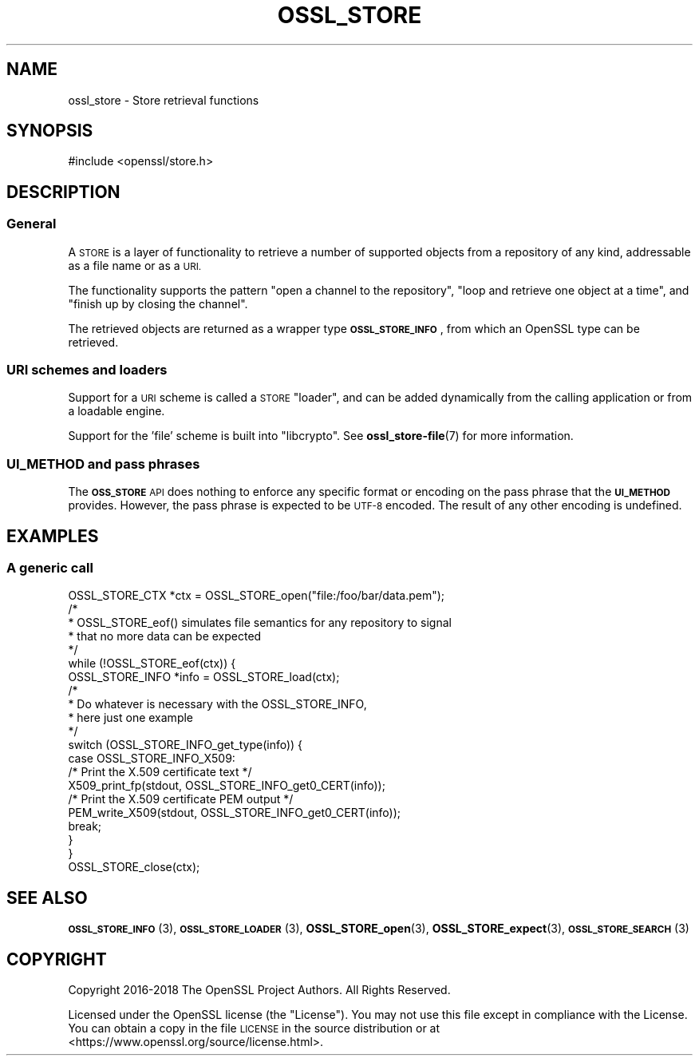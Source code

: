 .\" Automatically generated by Pod::Man 4.10 (Pod::Simple 3.35)
.\"
.\" Standard preamble:
.\" ========================================================================
.de Sp \" Vertical space (when we can't use .PP)
.if t .sp .5v
.if n .sp
..
.de Vb \" Begin verbatim text
.ft CW
.nf
.ne \\$1
..
.de Ve \" End verbatim text
.ft R
.fi
..
.\" Set up some character translations and predefined strings.  \*(-- will
.\" give an unbreakable dash, \*(PI will give pi, \*(L" will give a left
.\" double quote, and \*(R" will give a right double quote.  \*(C+ will
.\" give a nicer C++.  Capital omega is used to do unbreakable dashes and
.\" therefore won't be available.  \*(C` and \*(C' expand to `' in nroff,
.\" nothing in troff, for use with C<>.
.tr \(*W-
.ds C+ C\v'-.1v'\h'-1p'\s-2+\h'-1p'+\s0\v'.1v'\h'-1p'
.ie n \{\
.    ds -- \(*W-
.    ds PI pi
.    if (\n(.H=4u)&(1m=24u) .ds -- \(*W\h'-12u'\(*W\h'-12u'-\" diablo 10 pitch
.    if (\n(.H=4u)&(1m=20u) .ds -- \(*W\h'-12u'\(*W\h'-8u'-\"  diablo 12 pitch
.    ds L" ""
.    ds R" ""
.    ds C` ""
.    ds C' ""
'br\}
.el\{\
.    ds -- \|\(em\|
.    ds PI \(*p
.    ds L" ``
.    ds R" ''
.    ds C`
.    ds C'
'br\}
.\"
.\" Escape single quotes in literal strings from groff's Unicode transform.
.ie \n(.g .ds Aq \(aq
.el       .ds Aq '
.\"
.\" If the F register is >0, we'll generate index entries on stderr for
.\" titles (.TH), headers (.SH), subsections (.SS), items (.Ip), and index
.\" entries marked with X<> in POD.  Of course, you'll have to process the
.\" output yourself in some meaningful fashion.
.\"
.\" Avoid warning from groff about undefined register 'F'.
.de IX
..
.nr rF 0
.if \n(.g .if rF .nr rF 1
.if (\n(rF:(\n(.g==0)) \{\
.    if \nF \{\
.        de IX
.        tm Index:\\$1\t\\n%\t"\\$2"
..
.        if !\nF==2 \{\
.            nr % 0
.            nr F 2
.        \}
.    \}
.\}
.rr rF
.\"
.\" Accent mark definitions (@(#)ms.acc 1.5 88/02/08 SMI; from UCB 4.2).
.\" Fear.  Run.  Save yourself.  No user-serviceable parts.
.    \" fudge factors for nroff and troff
.if n \{\
.    ds #H 0
.    ds #V .8m
.    ds #F .3m
.    ds #[ \f1
.    ds #] \fP
.\}
.if t \{\
.    ds #H ((1u-(\\\\n(.fu%2u))*.13m)
.    ds #V .6m
.    ds #F 0
.    ds #[ \&
.    ds #] \&
.\}
.    \" simple accents for nroff and troff
.if n \{\
.    ds ' \&
.    ds ` \&
.    ds ^ \&
.    ds , \&
.    ds ~ ~
.    ds /
.\}
.if t \{\
.    ds ' \\k:\h'-(\\n(.wu*8/10-\*(#H)'\'\h"|\\n:u"
.    ds ` \\k:\h'-(\\n(.wu*8/10-\*(#H)'\`\h'|\\n:u'
.    ds ^ \\k:\h'-(\\n(.wu*10/11-\*(#H)'^\h'|\\n:u'
.    ds , \\k:\h'-(\\n(.wu*8/10)',\h'|\\n:u'
.    ds ~ \\k:\h'-(\\n(.wu-\*(#H-.1m)'~\h'|\\n:u'
.    ds / \\k:\h'-(\\n(.wu*8/10-\*(#H)'\z\(sl\h'|\\n:u'
.\}
.    \" troff and (daisy-wheel) nroff accents
.ds : \\k:\h'-(\\n(.wu*8/10-\*(#H+.1m+\*(#F)'\v'-\*(#V'\z.\h'.2m+\*(#F'.\h'|\\n:u'\v'\*(#V'
.ds 8 \h'\*(#H'\(*b\h'-\*(#H'
.ds o \\k:\h'-(\\n(.wu+\w'\(de'u-\*(#H)/2u'\v'-.3n'\*(#[\z\(de\v'.3n'\h'|\\n:u'\*(#]
.ds d- \h'\*(#H'\(pd\h'-\w'~'u'\v'-.25m'\f2\(hy\fP\v'.25m'\h'-\*(#H'
.ds D- D\\k:\h'-\w'D'u'\v'-.11m'\z\(hy\v'.11m'\h'|\\n:u'
.ds th \*(#[\v'.3m'\s+1I\s-1\v'-.3m'\h'-(\w'I'u*2/3)'\s-1o\s+1\*(#]
.ds Th \*(#[\s+2I\s-2\h'-\w'I'u*3/5'\v'-.3m'o\v'.3m'\*(#]
.ds ae a\h'-(\w'a'u*4/10)'e
.ds Ae A\h'-(\w'A'u*4/10)'E
.    \" corrections for vroff
.if v .ds ~ \\k:\h'-(\\n(.wu*9/10-\*(#H)'\s-2\u~\d\s+2\h'|\\n:u'
.if v .ds ^ \\k:\h'-(\\n(.wu*10/11-\*(#H)'\v'-.4m'^\v'.4m'\h'|\\n:u'
.    \" for low resolution devices (crt and lpr)
.if \n(.H>23 .if \n(.V>19 \
\{\
.    ds : e
.    ds 8 ss
.    ds o a
.    ds d- d\h'-1'\(ga
.    ds D- D\h'-1'\(hy
.    ds th \o'bp'
.    ds Th \o'LP'
.    ds ae ae
.    ds Ae AE
.\}
.rm #[ #] #H #V #F C
.\" ========================================================================
.\"
.IX Title "OSSL_STORE 7"
.TH OSSL_STORE 7 "2019-02-12" "1.1.1a-dev" "OpenSSL"
.\" For nroff, turn off justification.  Always turn off hyphenation; it makes
.\" way too many mistakes in technical documents.
.if n .ad l
.nh
.SH "NAME"
ossl_store \- Store retrieval functions
.SH "SYNOPSIS"
.IX Header "SYNOPSIS"
#include <openssl/store.h>
.SH "DESCRIPTION"
.IX Header "DESCRIPTION"
.SS "General"
.IX Subsection "General"
A \s-1STORE\s0 is a layer of functionality to retrieve a number of supported
objects from a repository of any kind, addressable as a file name or
as a \s-1URI.\s0
.PP
The functionality supports the pattern \*(L"open a channel to the
repository\*(R", \*(L"loop and retrieve one object at a time\*(R", and \*(L"finish up
by closing the channel\*(R".
.PP
The retrieved objects are returned as a wrapper type \fB\s-1OSSL_STORE_INFO\s0\fR,
from which an OpenSSL type can be retrieved.
.SS "\s-1URI\s0 schemes and loaders"
.IX Subsection "URI schemes and loaders"
Support for a \s-1URI\s0 scheme is called a \s-1STORE\s0 \*(L"loader\*(R", and can be added
dynamically from the calling application or from a loadable engine.
.PP
Support for the 'file' scheme is built into \f(CW\*(C`libcrypto\*(C'\fR.
See \fBossl_store\-file\fR\|(7) for more information.
.SS "\s-1UI_METHOD\s0 and pass phrases"
.IX Subsection "UI_METHOD and pass phrases"
The \fB\s-1OSS_STORE\s0\fR \s-1API\s0 does nothing to enforce any specific format or
encoding on the pass phrase that the \fB\s-1UI_METHOD\s0\fR provides.  However,
the pass phrase is expected to be \s-1UTF\-8\s0 encoded.  The result of any
other encoding is undefined.
.SH "EXAMPLES"
.IX Header "EXAMPLES"
.SS "A generic call"
.IX Subsection "A generic call"
.Vb 1
\& OSSL_STORE_CTX *ctx = OSSL_STORE_open("file:/foo/bar/data.pem");
\&
\& /*
\&  * OSSL_STORE_eof() simulates file semantics for any repository to signal
\&  * that no more data can be expected
\&  */
\& while (!OSSL_STORE_eof(ctx)) {
\&     OSSL_STORE_INFO *info = OSSL_STORE_load(ctx);
\&
\&     /*
\&      * Do whatever is necessary with the OSSL_STORE_INFO,
\&      * here just one example
\&      */
\&     switch (OSSL_STORE_INFO_get_type(info)) {
\&     case OSSL_STORE_INFO_X509:
\&         /* Print the X.509 certificate text */
\&         X509_print_fp(stdout, OSSL_STORE_INFO_get0_CERT(info));
\&         /* Print the X.509 certificate PEM output */
\&         PEM_write_X509(stdout, OSSL_STORE_INFO_get0_CERT(info));
\&         break;
\&     }
\& }
\&
\& OSSL_STORE_close(ctx);
.Ve
.SH "SEE ALSO"
.IX Header "SEE ALSO"
\&\s-1\fBOSSL_STORE_INFO\s0\fR\|(3), \s-1\fBOSSL_STORE_LOADER\s0\fR\|(3),
\&\fBOSSL_STORE_open\fR\|(3), \fBOSSL_STORE_expect\fR\|(3),
\&\s-1\fBOSSL_STORE_SEARCH\s0\fR\|(3)
.SH "COPYRIGHT"
.IX Header "COPYRIGHT"
Copyright 2016\-2018 The OpenSSL Project Authors. All Rights Reserved.
.PP
Licensed under the OpenSSL license (the \*(L"License\*(R").  You may not use
this file except in compliance with the License.  You can obtain a copy
in the file \s-1LICENSE\s0 in the source distribution or at
<https://www.openssl.org/source/license.html>.
